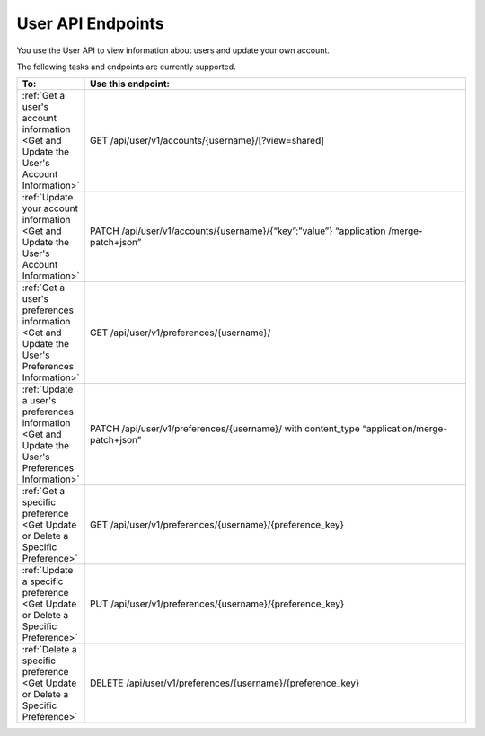 ################################################
User API Endpoints
################################################

You use the User API to view information about users and update
your own account.

The following tasks and endpoints are currently supported. 

.. list-table::
   :widths: 10 70
   :header-rows: 1

   * - To:
     - Use this endpoint:
   * - :ref:`Get a user's account information <Get and Update the User's
       Account Information>`
     - GET /api/user/v1/accounts/{username}/[?view=shared]
   * - :ref:`Update your account information <Get and Update the User's Account
       Information>`
     - PATCH /api/user/v1/accounts/{username}/{“key”:”value”} “application
       /merge-patch+json”
   * - :ref:`Get a user's preferences information <Get and Update the User's
       Preferences Information>`
     - GET /api/user/v1/preferences/{username}/
   * - :ref:`Update a user's preferences information <Get and Update the User's
       Preferences Information>`
     - PATCH /api/user/v1/preferences/{username}/ with content_type
       “application/merge-patch+json”
   * - :ref:`Get a specific preference <Get Update or Delete a Specific
       Preference>`
     - GET /api/user/v1/preferences/{username}/{preference_key}
   * - :ref:`Update a specific preference <Get Update or Delete a Specific
       Preference>`
     - PUT /api/user/v1/preferences/{username}/{preference_key}
   * - :ref:`Delete a specific preference <Get Update or Delete a Specific
       Preference>`
     - DELETE /api/user/v1/preferences/{username}/{preference_key}
